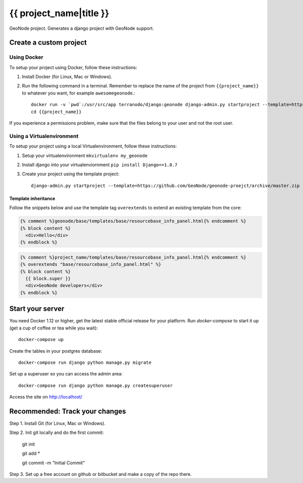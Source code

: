 {{ project_name|title }}
========================

GeoNode project. Generates a django project with GeoNode support.

Create a custom project
-----------------------

Using Docker
++++++++++++

To setup your project using Docker, follow these instructions:

1. Install Docker (for Linux, Mac or Windows).
2. Run the following command in a terminal. Remember to replace the name of the project from ``{{project_name}}`` to whatever you want, for example ``awesomegeonode``.::

    docker run -v `pwd`:/usr/src/app terranodo/django:geonode django-admin.py startproject --template=https://github.com/GeoNode/geonode-project/archive/docker.zip -epy,rst,yml {{project_name}}
    cd {{project_name}}

If you experience a permissions problem, make sure that the files belong to your user and not the root user.

Using a Virtualenvironment
++++++++++++++++++++++++++

To setup your project using a local Virtualenvironment, follow these instructions:

1. Setup your virtualenvironment ``mkvirtualenv my_geonode``
2. Install django into your virtualenviornment ``pip install Django==1.8.7``
3. Create your project using the template project::

    django-admin.py startproject --template=https://github.com/GeoNode/geonode-proejct/archive/master.zip -epy,rst,yml my_geonode

Template inheritance
^^^^^^^^^^^^^^^^^^^^

Follow the snippets below and use the template tag ``overextends`` to extend an existing template from the core:

.. code-block:: django
 
 	{% comment %}geonode/base/templates/base/resourcebase_info_panel.html{% endcomment %}
	{% block content %}
	  <div>Hello</div>
	{% endblock %}

.. code-block:: django

    	{% comment %}project_name/templates/base/resourcebase_info_panel.html{% endcomment %}
    	{% overextends "base/resourcebase_info_panel.html" %}
	{% block content %}
	  {{ block.super }}
	  <div>GeoNode developers</div>
	{% endblock %}

Start your server
----------------

You need Docker 1.12 or higher, get the latest stable official release for your platform. Run `docker-compose` to start it up (get a cup of coffee or tea while you wait)::

    docker-compose up

Create the tables in your postgres database::

    docker-compose run django python manage.py migrate

Set up a superuser so you can access the admin area::

    docker-compose run django python manage.py createsuperuser

Access the site on http://localhost/


Recommended: Track your changes
-----

Step 1. Install Git (for Linux, Mac or Windows).

Step 2. Init git locally and do the first commit:

    git init
    
    git add *
    
    git commit -m "Initial Commit"

Step 3. Set up a free account on github or bitbucket and make a copy of the repo there.

